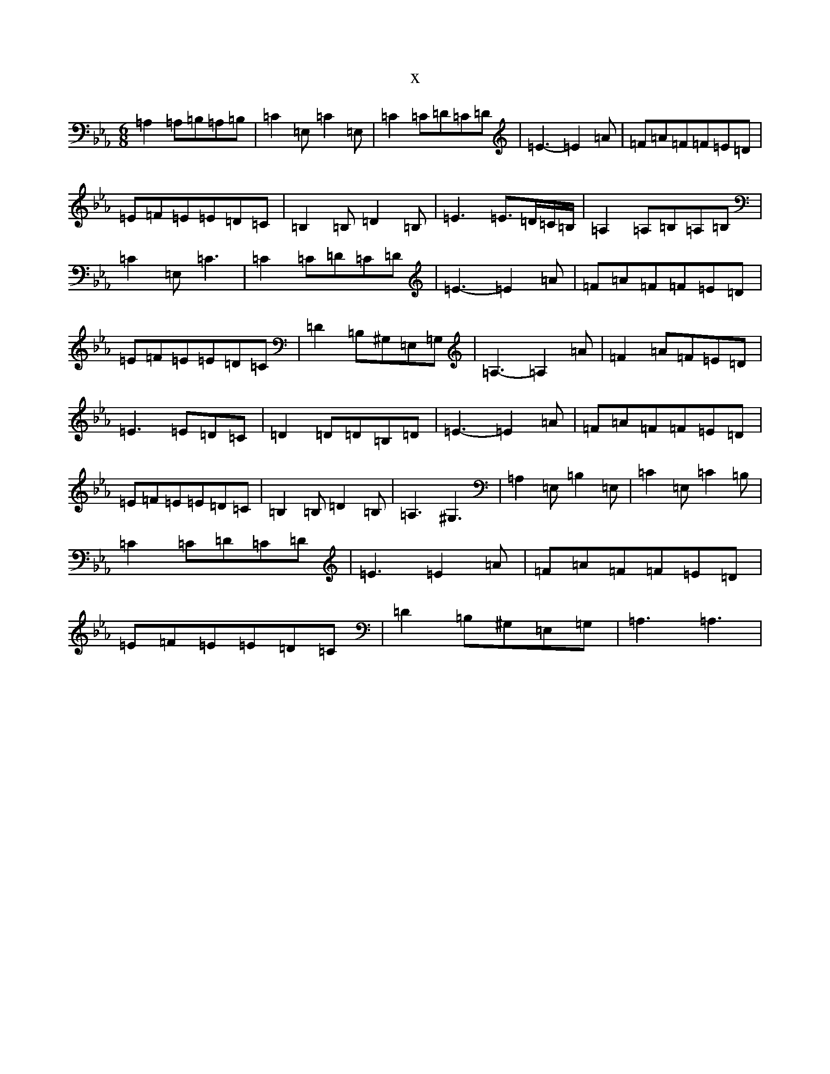 X:2625
T:x
L:1/8
M:6/8
K: C minor
=A,2=A,=B,=A,=B,|=C2=E,=C2=E,|=C2=C=D=C=D|=E3-=E2=A|=F=A=F=F=E=D|=E=F=E=E=D=C|=B,2=B,=D2=B,|=E3=E3/2=D/2=C/2=B,/2|=A,2=A,=B,=A,=B,|=C2=E,=C3|=C2=C=D=C=D|=E3-=E2=A|=F=A=F=F=E=D|=E=F=E=E=D=C|=D2=B,^G,=E,=G,|=A,3-=A,2=A|=F2=A=F=E=D|=E3=E=D=C|=D2=D=D=B,=D|=E3-=E2=A|=F=A=F=F=E=D|=E=F=E=E=D=C|=B,2=B,=D2=B,|=A,3^G,3|=A,2=E,=B,2=E,|=C2=E,=C2=B,|=C2=C=D=C=D|=E3=E2=A|=F=A=F=F=E=D|=E=F=E=E=D=C|=D2=B,^G,=E,=G,|=A,3=A,3|
